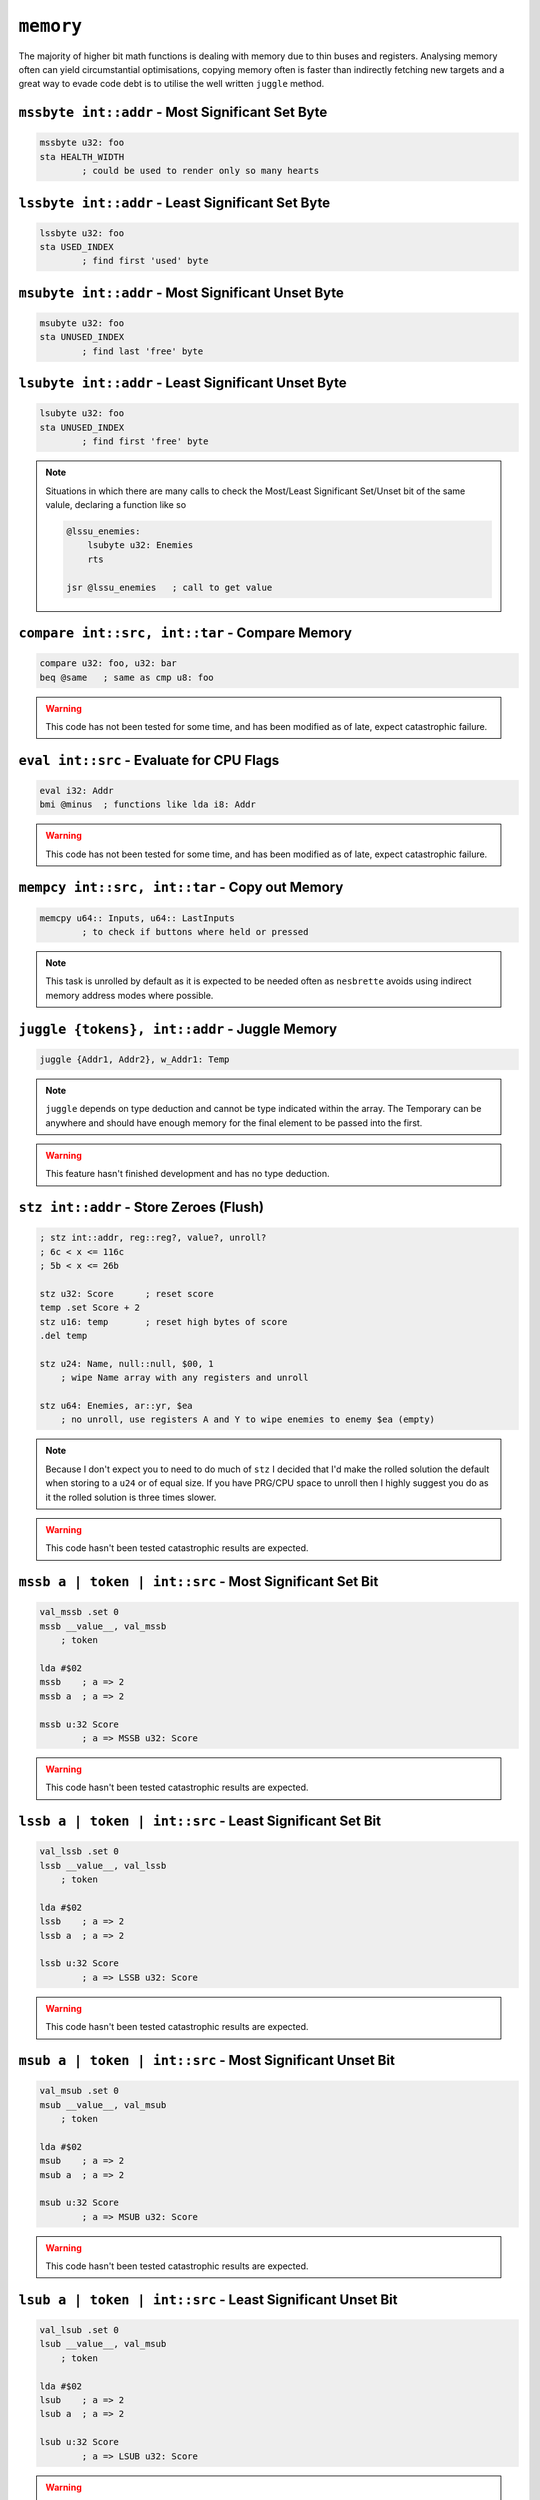 ``memory``
==========

The majority of higher bit math functions is dealing with memory due to thin buses and registers. Analysing memory often can yield circumstantial optimisations, copying memory often is faster than indirectly fetching new targets and a great way to evade code debt is to utilise the well written ``juggle`` method.

``mssbyte int::addr`` - Most Significant Set Byte
~~~~~~~~~~~~~~~~~~~~~~~~~~~~~~~~~~~~~~~~~~~~~~~~~

.. code-block::

    mssbyte u32: foo
    sta HEALTH_WIDTH
            ; could be used to render only so many hearts

``lssbyte int::addr`` - Least Significant Set Byte
~~~~~~~~~~~~~~~~~~~~~~~~~~~~~~~~~~~~~~~~~~~~~~~~~~~

.. code-block::

    lssbyte u32: foo
    sta USED_INDEX
            ; find first 'used' byte

``msubyte int::addr`` - Most Significant Unset Byte
~~~~~~~~~~~~~~~~~~~~~~~~~~~~~~~~~~~~~~~~~~~~~~~~~~~

.. code-block::

    msubyte u32: foo
    sta UNUSED_INDEX
            ; find last 'free' byte

``lsubyte int::addr`` - Least Significant Unset Byte
~~~~~~~~~~~~~~~~~~~~~~~~~~~~~~~~~~~~~~~~~~~~~~~~~~~~

.. code-block::

    lsubyte u32: foo
    sta UNUSED_INDEX
            ; find first 'free' byte

.. note::
    Situations in which there are many calls to check the Most/Least Significant Set/Unset bit of the same valule, declaring a function like so
    
    .. code-block::
        
        @lssu_enemies:
            lsubyte u32: Enemies
            rts

        jsr @lssu_enemies   ; call to get value

``compare int::src, int::tar`` - Compare Memory
~~~~~~~~~~~~~~~~~~~~~~~~~~~~~~~~~~~~~~~~~~~~~~~

.. code-block::

    compare u32: foo, u32: bar
    beq @same   ; same as cmp u8: foo


.. warning::
    This code has not been tested for some time, and has been modified as of late, expect catastrophic failure.

``eval int::src`` - Evaluate for CPU Flags
~~~~~~~~~~~~~~~~~~~~~~~~~~~~~~~~~~~~~~~~~~

.. code-block::

    eval i32: Addr
    bmi @minus  ; functions like lda i8: Addr

.. warning::
    This code has not been tested for some time, and has been modified as of late, expect catastrophic failure.

``mempcy int::src, int::tar`` - Copy out Memory
~~~~~~~~~~~~~~~~~~~~~~~~~~~~~~~~~~~~~~~~~~~~~~~

.. code-block::

    memcpy u64:: Inputs, u64:: LastInputs
            ; to check if buttons where held or pressed
.. note::
    This task is unrolled by default as it is expected to be needed often as ``nesbrette`` avoids using indirect memory address modes where possible.

``juggle {tokens}, int::addr`` - Juggle Memory
~~~~~~~~~~~~~~~~~~~~~~~~~~~~~~~~~~~~~~~~~~~~~~~

.. code-block::

    juggle {Addr1, Addr2}, w_Addr1: Temp
.. note::
    ``juggle`` depends on type deduction and cannot be type indicated within the array. The Temporary can be anywhere and should have enough memory for the final element to be passed into the first.

.. warning::
    This feature hasn't finished development and has no type deduction.


``stz int::addr`` - Store Zeroes (Flush)
~~~~~~~~~~~~~~~~~~~~~~~~~~~~~~~~~~~~~~~~

.. code-block::

    ; stz int::addr, reg::reg?, value?, unroll? 
    ; 6c < x <= 116c
    ; 5b < x <= 26b

    stz u32: Score      ; reset score
    temp .set Score + 2
    stz u16: temp       ; reset high bytes of score
    .del temp

    stz u24: Name, null::null, $00, 1
        ; wipe Name array with any registers and unroll

    stz u64: Enemies, ar::yr, $ea
        ; no unroll, use registers A and Y to wipe enemies to enemy $ea (empty)

.. note::
    Because I don't expect you to need to do much of ``stz`` I decided that I'd make the rolled solution the default when storing to a ``u24`` or of equal size. If you have PRG/CPU space to unroll then I highly suggest you do as it the rolled solution is three times slower.

.. warning::
    This code hasn't been tested catastrophic results are expected.

``mssb a | token | int::src`` - Most Significant Set Bit
~~~~~~~~~~~~~~~~~~~~~~~~~~~~~~~~~~~~~~~~~~~~~~~

.. code-block::

    val_mssb .set 0
    mssb __value__, val_mssb
        ; token

    lda #$02
    mssb    ; a => 2
    mssb a  ; a => 2

    mssb u:32 Score
            ; a => MSSB u32: Score

.. warning::
    This code hasn't been tested catastrophic results are expected.


``lssb a | token | int::src`` - Least Significant Set Bit
~~~~~~~~~~~~~~~~~~~~~~~~~~~~~~~~~~~~~~~~~~~~~~~

.. code-block::

    val_lssb .set 0
    lssb __value__, val_lssb
        ; token

    lda #$02
    lssb    ; a => 2
    lssb a  ; a => 2

    lssb u:32 Score
            ; a => LSSB u32: Score

.. warning::
    This code hasn't been tested catastrophic results are expected.


``msub a | token | int::src`` - Most Significant Unset Bit
~~~~~~~~~~~~~~~~~~~~~~~~~~~~~~~~~~~~~~~~~~~~~~~

.. code-block::

    val_msub .set 0
    msub __value__, val_msub
        ; token

    lda #$02
    msub    ; a => 2
    msub a  ; a => 2

    msub u:32 Score
            ; a => MSUB u32: Score

.. warning::
    This code hasn't been tested catastrophic results are expected.


``lsub a | token | int::src`` - Least Significant Unset Bit
~~~~~~~~~~~~~~~~~~~~~~~~~~~~~~~~~~~~~~~~~~~~~~~

.. code-block::

    val_lsub .set 0
    lsub __value__, val_msub
        ; token

    lda #$02
    lsub    ; a => 2
    lsub a  ; a => 2

    lsub u:32 Score
            ; a => LSUB u32: Score

.. warning::
    This code hasn't been tested catastrophic results are expected.


``lshift a | int::addr`` - Left Shift
~~~~~~~~~~~~~~~~~~~~~~~~~~~~~~~~~~~~~~~~

.. code-block::

    lshift 2    ; a => (a << 2)
    lshift u32: Out, 13
                ; u32: Out <<= 13

.. warning::
    This code is currently undeveloped.

``rshift a | int::addr`` - Right Shift
~~~~~~~~~~~~~~~~~~~~~~~~~~~~~~~~~~~~~~~~

.. code-block::

    rshift 2    ; a => (a >> 2)
    rshift u32: Out, 13
                ; u32: Out >>= 13

.. warning::
    This code is currently undeveloped.